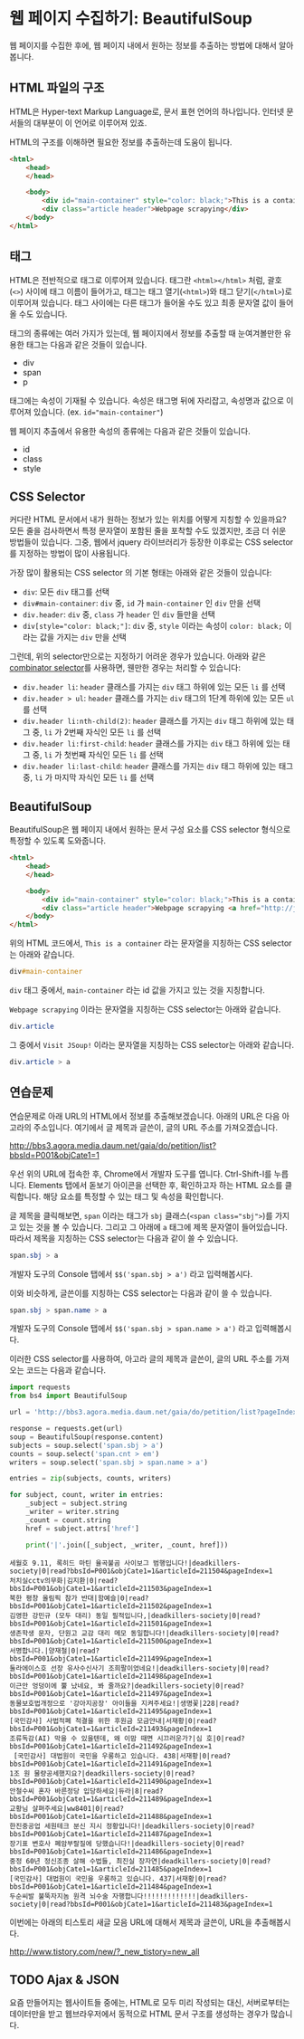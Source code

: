 * 웹 페이지 수집하기: BeautifulSoup

웹 페이지를 수집한 후에, 웹 페이지 내에서 원하는 정보를 추출하는 방법에 대해서 알아봅니다.


** HTML 파일의 구조

HTML은 Hyper-text Markup Language로, 문서 표현 언어의 하나입니다. 인터넷 문서들의 대부분이 이 언어로 이루어져 있죠.

HTML의 구조를 이해하면 필요한 정보를 추출하는데 도움이 됩니다.


#+BEGIN_SRC html
<html>
    <head>
    </head>

    <body>
        <div id="main-container" style="color: black;">This is a container</div>
        <div class="article header">Webpage scrapying</div>
    </body>
</html>
#+END_SRC


** 태그

HTML은 전반적으로 태그로 이루어져 있습니다. 태그란 =<html></html>= 처럼, 괄호(=<>=) 사이에 태그 이름이 들어가고, 태그는 태그 열기(=<html>=)와 태그 닫기(=</html>=)로 이루어져 있습니다. 태그 사이에는 다른 태그가 들어올 수도 있고 최종 문자열 값이 들어올 수도 있습니다.

태그의 종류에는 여러 가지가 있는데, 웹 페이지에서 정보를 추출할 때 눈여겨볼만한 유용한 태그는 다음과 같은 것들이 있습니다.

 - div
 - span
 - p

태그에는 속성이 기재될 수 있습니다. 속성은 태그명 뒤에 자리잡고, 속성명과 값으로 이루어져 있습니다. (ex. ~id="main-container"~)

웹 페이지 추출에서 유용한 속성의 종류에는 다음과 같은 것들이 있습니다.

 - id
 - class
 - style


** CSS Selector

커다란 HTML 문서에서 내가 원하는 정보가 있는 위치를 어떻게 지칭할 수 있을까요? 모든 줄을 검사하면서 특정 문자열이 포함된 줄을 포착할 수도 있겠지만, 조금 더 쉬운 방법들이 있습니다. 그중, 웹에서 jquery 라이브러리가 등장한 이후로는 CSS selector를 지정하는 방법이 많이 사용됩니다.

가장 많이 활용되는 CSS selector 의 기본 형태는 아래와 같은 것들이 있습니다:

 - ~div~: 모든 =div= 태그를 선택
 - ~div#main-container~: =div= 중, =id= 가 =main-container= 인 =div= 만을 선택
 - ~div.header~: =div= 중, =class= 가 =header= 인 =div= 들만을 선택
 - ~div[style="color: black;"]~: =div= 중, =style= 이라는 속성이 =color: black;= 이라는 값을 가지는 =div= 만을 선택

그런데, 위의 selector만으로는 지정하기 어려운 경우가 있습니다. 아래와 같은 [[https://www.w3.org/TR/css3-selectors/#combinators][combinator selector]]를 사용하면, 웬만한 경우는 처리할 수 있습니다:

 - ~div.header li~: =header= 클래스를 가지는 =div= 태그 하위에 있는 모든 =li= 를 선택
 - ~div.header > ul~: =header= 클래스를 가지는 =div= 태그의 1단계 하위에 있는 모든 =ul= 를 선택
 - ~div.header li:nth-child(2)~: =header= 클래스를 가지는 =div= 태그 하위에 있는 태그 중, =li= 가 2번째 자식인 모든 =li= 를 선택
 - ~div.header li:first-child~: =header= 클래스를 가지는 =div= 태그 하위에 있는 태그 중, =li= 가 첫번째 자식인 모든 =li= 를 선택
 - ~div.header li:last-child~: =header= 클래스를 가지는 =div= 태그 하위에 있는 태그 중, =li= 가 마지막 자식인 모든 =li= 를 선택


** BeautifulSoup

BeautifulSoup은 웹 페이지 내에서 원하는 문서 구성 요소를 CSS selector 형식으로 특정할 수 있도록 도와줍니다.


#+BEGIN_SRC html
<html>
    <head>
    </head>

    <body>
        <div id="main-container" style="color: black;">This is a container</div>
        <div class="article header">Webpage scrapying <a href="http://jsoup.org">Visit JSoup!</a></div>
    </body>
</html>
#+END_SRC

위의 HTML 코드에서, =This is a container= 라는 문자열을 지칭하는 CSS selector는 아래와 같습니다.

#+BEGIN_SRC css
div#main-container
#+END_SRC

=div= 태그 중에서, =main-container= 라는 id 값을 가지고 있는 것을 지칭합니다.

=Webpage scrapying= 이라는 문자열을 지칭하는 CSS selector는 아래와 같습니다.


#+BEGIN_SRC css
div.article
#+END_SRC

그 중에서 =Visit JSoup!= 이라는 문자열을 지칭하는 CSS selector는 아래와 같습니다.

#+BEGIN_SRC css
div.article > a
#+END_SRC


** 연습문제

연습문제로 아래 URL의 HTML에서 정보를 추출해보겠습니다. 아래의 URL은 다음 아고라의 주소입니다. 여기에서 글 제목과 글쓴이, 글의 URL 주소를 가져오겠습니다.

http://bbs3.agora.media.daum.net/gaia/do/petition/list?bbsId=P001&objCate1=1

우선 위의 URL에 접속한 후, Chrome에서 개발자 도구를 엽니다. Ctrl-Shift-I를 누릅니다. Elements 탭에서 돋보기 아이콘을 선택한 후, 확인하고자 하는 HTML 요소를 클릭합니다. 해당 요소를 특정할 수 있는 태그 및 속성을 확인합니다.

글 제목을 클릭해보면, =span= 이라는 태그가 =sbj= 클래스(~<span class="sbj">~)를 가지고 있는 것을 볼 수 있습니다. 그리고 그 아래에 =a= 태그에 제목 문자열이 들어있습니다. 따라서 제목을 지칭하는 CSS selector는 다음과 같이 쓸 수 있습니다.


#+BEGIN_SRC css
span.sbj > a
#+END_SRC

개발자 도구의 Console 탭에서 ~$$('span.sbj > a')~ 라고 입력해봅시다.

이와 비슷하게, 글쓴이를 지칭하는 CSS selector는 다음과 같이 쓸 수 있습니다.

#+BEGIN_SRC css
span.sbj > span.name > a
#+END_SRC

개발자 도구의 Console 탭에서 ~$$('span.sbj > span.name > a')~ 라고 입력해봅시다.


이러한 CSS selector를 사용하여, 아고라 글의 제목과 글쓴이, 글의 URL 주소를 가져오는 코드는 다음과 같습니다.


#+BEGIN_SRC python :results output :exports both
  import requests
  from bs4 import BeautifulSoup

  url = 'http://bbs3.agora.media.daum.net/gaia/do/petition/list?pageIndex=1&bbsId=P001&objCate1=1'

  response = requests.get(url)
  soup = BeautifulSoup(response.content)
  subjects = soup.select('span.sbj > a')
  counts = soup.select('span.cnt > em')
  writers = soup.select('span.sbj > span.name > a')

  entries = zip(subjects, counts, writers)

  for subject, count, writer in entries:
      _subject = subject.string
      _writer = writer.string
      _count = count.string
      href = subject.attrs['href']

      print('|'.join([_subject, _writer, _count, href]))
#+END_SRC

#+RESULTS:
#+begin_example
세월호 9.11, 록히드 마틴 율곡불곰 사이보그 범행입니다!|deadkillers-society|0|read?bbsId=P001&objCate1=1&articleId=211504&pageIndex=1
처치실cctv의무화|김지환|0|read?bbsId=P001&objCate1=1&articleId=211503&pageIndex=1
북한 평창 올림픽 참가 반대|함예슬|0|read?bbsId=P001&objCate1=1&articleId=211502&pageIndex=1
김영한 강민규 (모두 대리) 동일 필적입니다,|deadkillers-society|0|read?bbsId=P001&objCate1=1&articleId=211501&pageIndex=1
생존학생 문자, 단원고 교감 대리 메모 동일합니다!|deadkillers-society|0|read?bbsId=P001&objCate1=1&articleId=211500&pageIndex=1
서명합니다.|양재철|0|read?bbsId=P001&objCate1=1&articleId=211499&pageIndex=1
둘라에이스호 선장 유사수신사기 조희팔이었네요!|deadkillers-society|0|read?bbsId=P001&objCate1=1&articleId=211498&pageIndex=1
이근안 엉덩이에 뿔 났네요, 봐 줄까요?|deadkillers-society|0|read?bbsId=P001&objCate1=1&articleId=211497&pageIndex=1
동물보호법개정으로 '강아지공장' 아이들을 지켜주세요!|생명꽃|228|read?bbsId=P001&objCate1=1&articleId=211495&pageIndex=1
[국민감사] 사법적폐 척결을 위한 후원금 모금안내|서재황|0|read?bbsId=P001&objCate1=1&articleId=211493&pageIndex=1
조류독감(AI) 막을 수 있을텐데, 왜 이맘 때면 시끄러운가?|심 호|0|read?bbsId=P001&objCate1=1&articleId=211492&pageIndex=1
 [국민감사] 대법원이 국민을 우롱하고 있습니다. 438|서재황|0|read?bbsId=P001&objCate1=1&articleId=211491&pageIndex=1
1조 원 물량공세했지요?|deadkillers-society|0|read?bbsId=P001&objCate1=1&articleId=211490&pageIndex=1
안철수씨 혼자 바른정당 입당하세요|듀라|8|read?bbsId=P001&objCate1=1&articleId=211489&pageIndex=1
교황님 살펴주세요|ww8401|0|read?bbsId=P001&objCate1=1&articleId=211488&pageIndex=1
한진중공업 세원테크 분신 지시 정황입니다!|deadkillers-society|0|read?bbsId=P001&objCate1=1&articleId=211487&pageIndex=1
장기표 변호사 폐암부랄질에 당했습니다!|deadkillers-society|0|read?bbsId=P001&objCate1=1&articleId=211486&pageIndex=1
중정 60년 정신조종 살해 수법들, 최진실 장자연|deadkillers-society|0|read?bbsId=P001&objCate1=1&articleId=211485&pageIndex=1
[국민감사] 대법원이 국민을 우롱하고 있습니다. 437|서재황|0|read?bbsId=P001&objCate1=1&articleId=211484&pageIndex=1
두순씨발 불뚝자지놈 원격 뇌수술 자행합니다!!!!!!!!!!!!!|deadkillers-society|0|read?bbsId=P001&objCate1=1&articleId=211483&pageIndex=1
#+end_example


이번에는 아래의 티스토리 새글 모음 URL에 대해서 제목과 글쓴이, URL을 추출해봅시다.

http://www.tistory.com/new/?_new_tistory=new_all


** TODO Ajax & JSON

요즘 만들어지는 웹사이트들 중에는, HTML로 모두 미리 작성되는 대신, 서버로부터는 데이터만을 받고 웹브라우저에서 동적으로 HTML 문서 구조를 생성하는 경우가 많습니다. 

